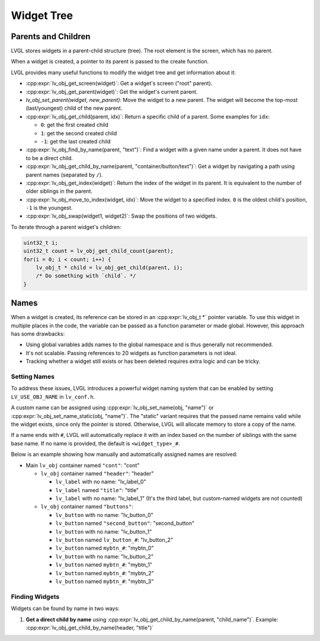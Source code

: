 ===========
Widget Tree
===========

Parents and Children
********************

LVGL stores widgets in a parent-child structure (tree).
The root element is the screen, which has no parent.

When a widget is created, a pointer to its parent is passed to the create function.

LVGL provides many useful functions to modify the widget tree and get information about it:

- :cpp:expr:`lv_obj_get_screen(widget)`: Get a widget's screen ("root" parent).
- :cpp:expr:`lv_obj_get_parent(widget)`: Get the widget's current parent.
- `lv_obj_set_parent(widget, new_parent)`: Move the widget to a new parent.
  The widget will become the top-most (last/youngest) child of the new parent.
- :cpp:expr:`lv_obj_get_child(parent, idx)`: Return a specific child of a parent.
  Some examples for ``idx``:

  - ``0``: get the first created child
  - ``1``: get the second created child
  - ``-1``: get the last created child

- :cpp:expr:`lv_obj_find_by_name(parent, "text")`: Find a widget with a given name under a parent. It does not have to be a direct child.
- :cpp:expr:`lv_obj_get_child_by_name(parent, "container/button/text")`: Get a widget by navigating a path using parent names (separated by ``/``).
- :cpp:expr:`lv_obj_get_index(widget)`: Return the index of the widget in its parent.
  It is equivalent to the number of older siblings in the parent.
- :cpp:expr:`lv_obj_move_to_index(widget, idx)`: Move the widget to a specified index.
  ``0`` is the oldest child's position, ``-1`` is the youngest.
- :cpp:expr:`lv_obj_swap(widget1, widget2)`: Swap the positions of two widgets.

To iterate through a parent widget's children:

.. code-block:: c

    uint32_t i;
    uint32_t count = lv_obj_get_child_count(parent);
    for(i = 0; i < count; i++) {
        lv_obj_t * child = lv_obj_get_child(parent, i);
        /* Do something with `child`. */
    }



.. _widget_names:

Names
*****

When a widget is created, its reference can be stored in an :cpp:expr:`lv_obj_t *` pointer
variable. To use this widget in multiple places in the code, the variable can be passed
as a function parameter or made global. However, this approach has some drawbacks:

- Using global variables adds names to the global namespace and is thus generally not recommended.
- It's not scalable. Passing references to 20 widgets as function parameters is not ideal.
- Tracking whether a widget still exists or has been deleted requires extra logic and can be tricky.

Setting Names
-------------

To address these issues, LVGL introduces a powerful widget naming system that can be enabled
by setting ``LV_USE_OBJ_NAME`` in ``lv_conf.h``.

A custom name can be assigned using :cpp:expr:`lv_obj_set_name(obj, "name")` or
:cpp:expr:`lv_obj_set_name_static(obj, "name")`. The "static" variant requires that the passed
name remains valid while the widget exists, since only the pointer is stored. Otherwise, LVGL will
allocate memory to store a copy of the name.

If a name ends with ``#``, LVGL will automatically replace it with an index based on the
number of siblings with the same base name. If no name is provided, the default is
``<widget_type>_#``.

Below is an example showing how manually and automatically assigned names are resolved:

- Main ``lv_obj`` container named ``"cont"``: "cont"

  - ``lv_obj`` container named ``"header"``: "header"

    - ``lv_label`` with no name: "lv_label_0"
    - ``lv_label`` named ``"title"``: "title"
    - ``lv_label`` with no name: "lv_label_1" (It's the third label, but custom-named widgets are not counted)

  - ``lv_obj`` container named ``"buttons"``:

    - ``lv_button`` with no name: "lv_button_0"
    - ``lv_button`` named ``"second_button"``: "second_button"
    - ``lv_button`` with no name: "lv_button_1"
    - ``lv_button`` named ``lv_button_#``: "lv_button_2"
    - ``lv_button`` named ``mybtn_#``: "mybtn_0"
    - ``lv_button`` with no name: "lv_button_2"
    - ``lv_button`` named ``mybtn_#``: "mybtn_1"
    - ``lv_button`` named ``mybtn_#``: "mybtn_2"
    - ``lv_button`` named ``mybtn_#``: "mybtn_3"

Finding Widgets
---------------

Widgets can be found by name in two ways:

1. **Get a direct child by name** using :cpp:expr:`lv_obj_get_child_by_name(parent, "child_name")`.
   Example:
   :cpp:expr:`lv_obj_get_child_by_name(header, "title")`
